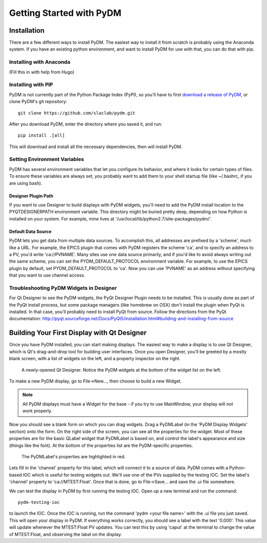 =========================
Getting Started with PyDM
=========================

Installation
------------

There are a few different ways to install PyDM.  The easiest way to install it
from scratch is probably using the Anaconda system.  If you have an existing
python environment, and want to install PyDM for use with that, you can do that
with pip.

Installing with Anaconda
^^^^^^^^^^^^^^^^^^^^^^^^

(Fill this in with help from Hugo)

Installing with PIP
^^^^^^^^^^^^^^^^^^^

PyDM is not currently part of the Python Package Index (PyPI), so you'll have to
first `download a release of PyDM <https://github.com/slaclab/pydm/releases/>`_,
or clone PyDM's git repository::

  git clone https://github.com/slaclab/pydm.git
  
After you download PyDM, enter the directory where you saved it, and run::

  pip install .[all]
  
This will download and install all the necessary dependencies, then will install 
PyDM.

Setting Environment Variables
^^^^^^^^^^^^^^^^^^^^^^^^^^^^^

PyDM has several environment variables that let you configure its behavior, and
where it looks for certain types of files.  To ensure these variables are always
set, you probably want to add them to your shell startup file (like ~/.bashrc, if you
are using bash).

Designer Plugin Path
++++++++++++++++++++

If you want to use Designer to build displays with PyDM widgets, you'll need to
add the PyDM install location to the PYQTDESIGNERPATH environment variable.  This
directory might be buried pretty deep, depending on how Python is installed on your
system.  For example, mine lives at '/usr/local/lib/python2.7/site-packages/pydm/'.

Default Data Source
+++++++++++++++++++

PyDM lets you get data from multiple data sources.  To accomplish this, all
addresses are prefixed by a 'scheme', much like a URL.  For example, the
EPICS plugin that comes with PyDM registers the scheme 'ca', and to specify
an address to a PV, you'd write 'ca://PVNAME'.  Many sites use one data 
source primarily, and if you'd like to avoid always writing out the same scheme,
you can set the PYDM_DEFAULT_PROTOCOL environment variable.  For example,
to use the EPICS plugin by default, set PYDM_DEFAULT_PROTOCOL to 'ca'.  Now
you can use 'PVNAME' as an address without specifying that you want to use
channel access.

Troubleshooting PyDM Widgets in Designer
^^^^^^^^^^^^^^^^^^^^^^^^^^^^^^^^^^^^^^^^

For Qt Designer to see the PyDM widgets, the PyQt Designer Plugin needs to be
installed.  This is usually done as part of the PyQt install process, but some
package managers (like homebrew on OSX) don't install the plugin when PyQt is
installed.  In that case, you'll probably need to install PyQt from source.
Follow the directions from the PyQt documentation: http://pyqt.sourceforge.net/Docs/PyQt5/installation.html#building-and-installing-from-source

Building Your First Display with Qt Designer
--------------------------------------------

Once you have PyDM installed, you can start making displays.  The easiest way
to make a display is to use Qt Designer, which is Qt's drag-and-drop tool for
building user interfaces.  Once you open Designer, you'll be greeted by a mostly
blank screen, with a list of widgets on the left, and a property inspector on the
right.

.. figure:: designer.png
   :scale: 33 %
   :alt: Screenshot of newly-opened Qt Designer.

   A newly-opened Qt Designer.  Notice the PyDM widgets at the bottom of 
   the widget list on the left.
   
To make a new PyDM display, go to File->New..., then choose to build a new Widget.

.. note::
    All PyDM displays must have a Widget for the base - if you try to use MainWindow, your
    display will not work properly.
    
Now you should see a blank form on which you can drag widgets.  Drag a PyDMLabel 
(in the 'PyDM Display Widgets' section) onto the form.  On the right side of the
screen, you can see all the properties for the widget.  Most of these properties
are for the basic QLabel widget that PyDMLabel is based on, and control the label's
appearance and size (things like the font).  At the bottom of the properties list
are the PyDM-specific properties.

.. figure:: pydm_properties.png
   :scale: 33 %
   :alt: Screenshot showing the PyDMLabel's properties.

   The PyDMLabel's properties are highlighted in red.

Lets fill in the 'channel' property for this label, which will connect it to a source
of data.  PyDM comes with a Python-based IOC which is useful for testing widgets out.
We'll use one of the PVs supplied by the testing IOC.  Set the label's 'channel' property
to 'ca://MTEST:Float'.  Once that is done, go to File->Save... and save the .ui file
somewhere.

We can test the display in PyDM by first running the testing IOC.  Open up a new
terminal and run the command::

  pydm-testing-ioc
  
to launch the IOC.  Once the IOC is running, run the command 'pydm <your file name>'
with the .ui file you just saved.  This will open your display in PyDM.  If everything
works correctly, you should see a label with the text '0.000'.  This value will update
whenever the MTEST:Float PV updates.  You can test this by using 'caput' at the terminal
to change the value of MTEST:Float, and observing the label on the display.
